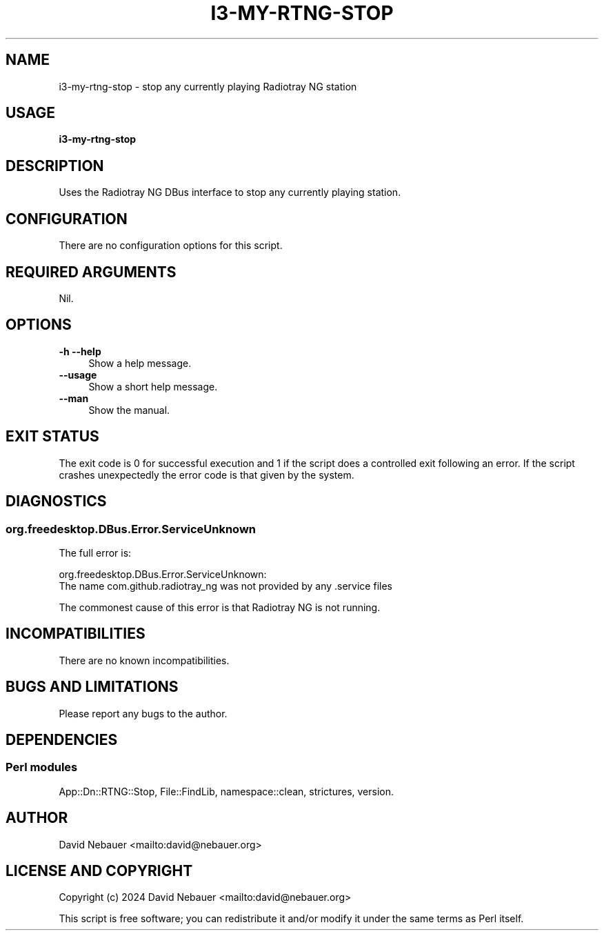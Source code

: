.\" -*- mode: troff; coding: utf-8 -*-
.\" Automatically generated by Pod::Man 5.0102 (Pod::Simple 3.45)
.\"
.\" Standard preamble:
.\" ========================================================================
.de Sp \" Vertical space (when we can't use .PP)
.if t .sp .5v
.if n .sp
..
.de Vb \" Begin verbatim text
.ft CW
.nf
.ne \\$1
..
.de Ve \" End verbatim text
.ft R
.fi
..
.\" \*(C` and \*(C' are quotes in nroff, nothing in troff, for use with C<>.
.ie n \{\
.    ds C` ""
.    ds C' ""
'br\}
.el\{\
.    ds C`
.    ds C'
'br\}
.\"
.\" Escape single quotes in literal strings from groff's Unicode transform.
.ie \n(.g .ds Aq \(aq
.el       .ds Aq '
.\"
.\" If the F register is >0, we'll generate index entries on stderr for
.\" titles (.TH), headers (.SH), subsections (.SS), items (.Ip), and index
.\" entries marked with X<> in POD.  Of course, you'll have to process the
.\" output yourself in some meaningful fashion.
.\"
.\" Avoid warning from groff about undefined register 'F'.
.de IX
..
.nr rF 0
.if \n(.g .if rF .nr rF 1
.if (\n(rF:(\n(.g==0)) \{\
.    if \nF \{\
.        de IX
.        tm Index:\\$1\t\\n%\t"\\$2"
..
.        if !\nF==2 \{\
.            nr % 0
.            nr F 2
.        \}
.    \}
.\}
.rr rF
.\" ========================================================================
.\"
.IX Title "I3-MY-RTNG-STOP 1"
.TH I3-MY-RTNG-STOP 1 2025-03-18 "perl v5.40.1" "User Contributed Perl Documentation"
.\" For nroff, turn off justification.  Always turn off hyphenation; it makes
.\" way too many mistakes in technical documents.
.if n .ad l
.nh
.SH NAME
i3\-my\-rtng\-stop \- stop any currently playing Radiotray\ NG station
.SH USAGE
.IX Header "USAGE"
\&\fBi3\-my\-rtng\-stop\fR
.SH DESCRIPTION
.IX Header "DESCRIPTION"
Uses the Radiotray\ NG DBus interface to stop any currently playing station.
.SH CONFIGURATION
.IX Header "CONFIGURATION"
There are no configuration options for this script.
.SH "REQUIRED ARGUMENTS"
.IX Header "REQUIRED ARGUMENTS"
Nil.
.SH OPTIONS
.IX Header "OPTIONS"
.IP "\fB\-h\fR  \fB\-\-help\fR" 4
.IX Item "-h --help"
Show a help message.
.IP \fB\-\-usage\fR 4
.IX Item "--usage"
Show a short help message.
.IP \fB\-\-man\fR 4
.IX Item "--man"
Show the manual.
.SH "EXIT STATUS"
.IX Header "EXIT STATUS"
The exit code is 0 for successful execution and 1 if the script does a
controlled exit following an error. If the script crashes unexpectedly the
error code is that given by the system.
.SH DIAGNOSTICS
.IX Header "DIAGNOSTICS"
.SS org.freedesktop.DBus.Error.ServiceUnknown
.IX Subsection "org.freedesktop.DBus.Error.ServiceUnknown"
The full error is:
.PP
.Vb 2
\&    org.freedesktop.DBus.Error.ServiceUnknown:
\&    The name com.github.radiotray_ng was not provided by any .service files
.Ve
.PP
The commonest cause of this error is that Radiotray\ NG is not running.
.SH INCOMPATIBILITIES
.IX Header "INCOMPATIBILITIES"
There are no known incompatibilities.
.SH "BUGS AND LIMITATIONS"
.IX Header "BUGS AND LIMITATIONS"
Please report any bugs to the author.
.SH DEPENDENCIES
.IX Header "DEPENDENCIES"
.SS "Perl modules"
.IX Subsection "Perl modules"
App::Dn::RTNG::Stop, File::FindLib, namespace::clean, strictures, version.
.SH AUTHOR
.IX Header "AUTHOR"
David Nebauer <mailto:david@nebauer.org>
.SH "LICENSE AND COPYRIGHT"
.IX Header "LICENSE AND COPYRIGHT"
Copyright (c) 2024 David Nebauer <mailto:david@nebauer.org>
.PP
This script is free software; you can redistribute it and/or modify it under
the same terms as Perl itself.

